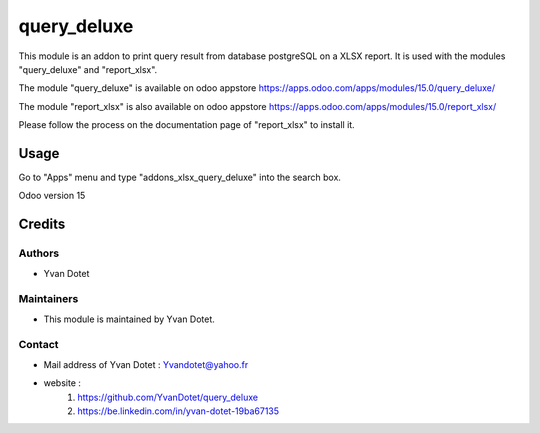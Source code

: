 ==============
query_deluxe
==============

This module is an addon to print query result from database postgreSQL on a XLSX report.
It is used with the modules "query_deluxe" and "report_xlsx".

The module "query_deluxe" is available on odoo appstore
https://apps.odoo.com/apps/modules/15.0/query_deluxe/

The module "report_xlsx" is also available on odoo appstore
https://apps.odoo.com/apps/modules/15.0/report_xlsx/

Please follow the process on the documentation page of "report_xlsx" to install it.

Usage
=====

Go to "Apps" menu and type "addons_xlsx_query_deluxe" into the search box.

Odoo version 15

Credits
=======

Authors
~~~~~~~

* Yvan Dotet

Maintainers
~~~~~~~~~~~

* This module is maintained by Yvan Dotet.

Contact
~~~~~~~

* Mail address of Yvan Dotet : Yvandotet@yahoo.fr
* website :
	1) https://github.com/YvanDotet/query_deluxe
	2) https://be.linkedin.com/in/yvan-dotet-19ba67135
